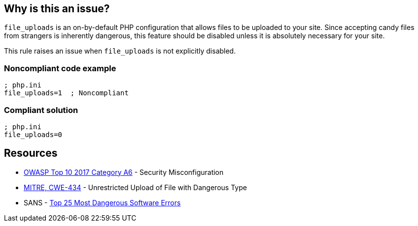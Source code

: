 == Why is this an issue?

``++file_uploads++`` is an on-by-default PHP configuration that allows files to be uploaded to your site. Since accepting [.line-through]#candy# files from strangers is inherently dangerous, this feature should be disabled unless it is absolutely necessary for your site.


This rule raises an issue when ``++file_uploads++`` is not explicitly disabled.


=== Noncompliant code example

[source,php]
----
; php.ini
file_uploads=1  ; Noncompliant
----


=== Compliant solution

[source,php]
----
; php.ini
file_uploads=0
----


== Resources

* https://owasp.org/www-project-top-ten/2017/A6_2017-Security_Misconfiguration[OWASP Top 10 2017 Category A6] - Security Misconfiguration
* https://cwe.mitre.org/data/definitions/434[MITRE, CWE-434] - Unrestricted Upload of File with Dangerous Type
* SANS - https://www.sans.org/top25-software-errors[Top 25 Most Dangerous Software Errors]


ifdef::env-github,rspecator-view[]

'''
== Implementation Specification
(visible only on this page)

=== Message

* Explicitly disable "file_uploads".
* Update this configuration to disable "file_uploads".


'''
== Comments And Links
(visible only on this page)

=== on 1 Sep 2015, 06:41:40 Linda Martin wrote:
\[~ann.campbell.2] from the sentence "This rule raises an issue when file_uploads *is not explicitly disabled.*" I understand taht the rule it will not raise any issue if and only if the following line is present in the file: "file_uploads=*0*" is correct ? 

I yes, maybe a compliant code snippet could be aded, WDYT ?

=== on 1 Sep 2015, 13:51:36 Ann Campbell wrote:
Of course you're right [~linda.martin]. Done.

=== on 1 Sep 2015, 14:44:55 Linda Martin wrote:
\[~ann.campbell.2] thanks ou! LGTM!

endif::env-github,rspecator-view[]
